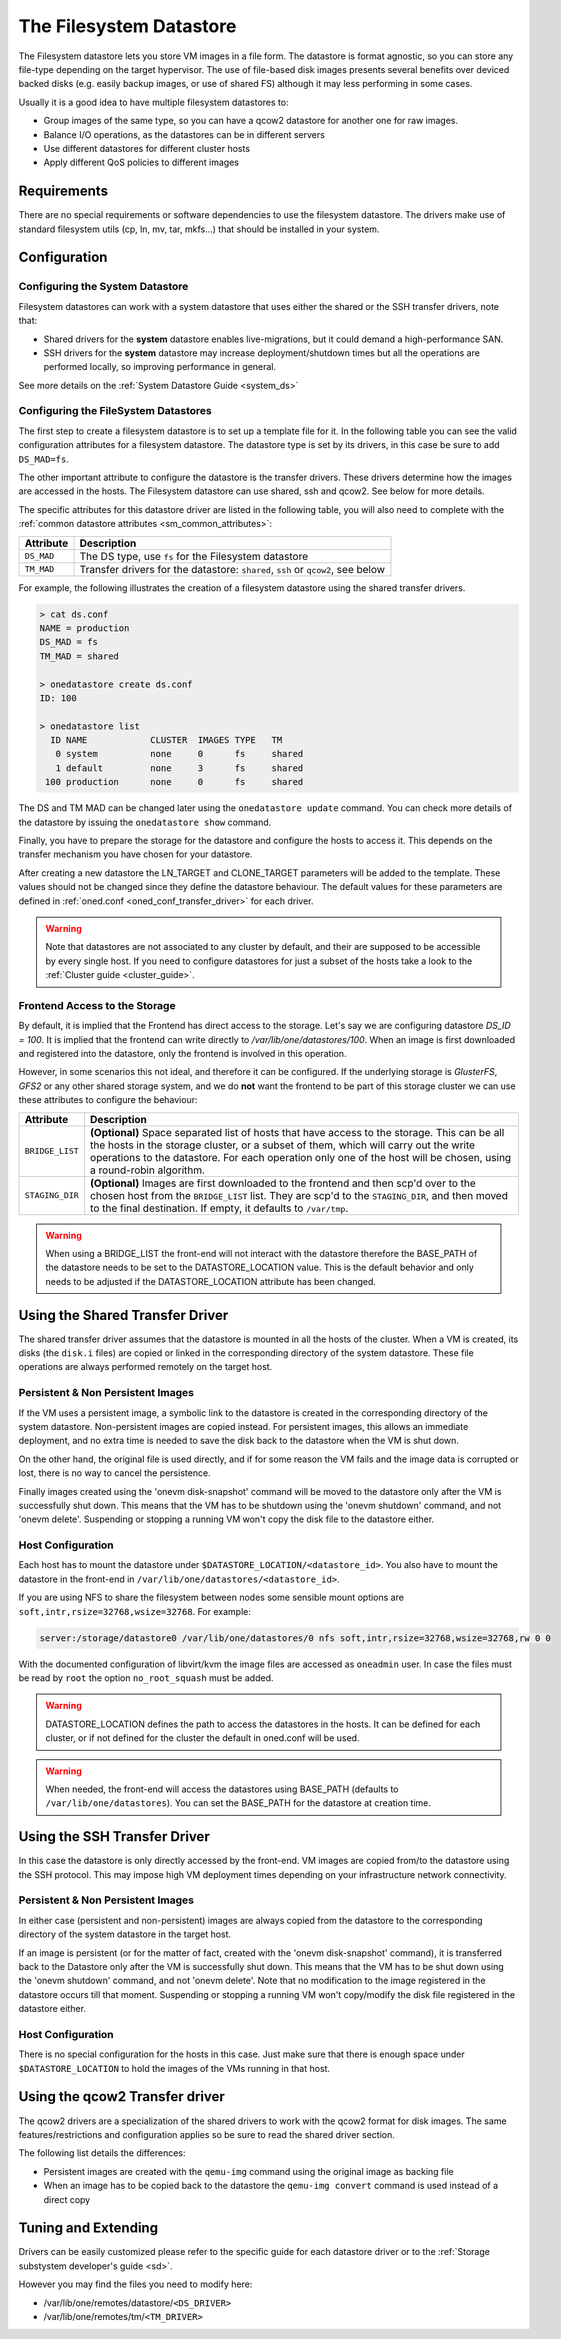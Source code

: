 .. _fs_ds:

=========================
The Filesystem Datastore
=========================

The Filesystem datastore lets you store VM images in a file form. The datastore is format agnostic, so you can store any file-type depending on the target hypervisor. The use of file-based disk images presents several benefits over deviced backed disks (e.g. easily backup images, or use of shared FS) although it may less performing in some cases.

Usually it is a good idea to have multiple filesystem datastores to:

-  Group images of the same type, so you can have a qcow2 datastore for another one for raw images.
-  Balance I/O operations, as the datastores can be in different servers
-  Use different datastores for different cluster hosts
-  Apply different QoS policies to different images

Requirements
============

There are no special requirements or software dependencies to use the filesystem datastore. The drivers make use of standard filesystem utils (cp, ln, mv, tar, mkfs...) that should be installed in your system.

Configuration
=============

Configuring the System Datastore
--------------------------------

Filesystem datastores can work with a system datastore that uses either the shared or the SSH transfer drivers, note that:

-  Shared drivers for the **system** datastore enables live-migrations, but it could demand a high-performance SAN.

-  SSH drivers for the **system** datastore may increase deployment/shutdown times but all the operations are performed locally, so improving performance in general.

See more details on the :ref:`System Datastore Guide <system_ds>`

Configuring the FileSystem Datastores
-------------------------------------

The first step to create a filesystem datastore is to set up a template file for it. In the following table you can see the valid configuration attributes for a filesystem datastore. The datastore type is set by its drivers, in this case be sure to add ``DS_MAD=fs``.

The other important attribute to configure the datastore is the transfer drivers. These drivers determine how the images are accessed in the hosts. The Filesystem datastore can use shared, ssh and qcow2. See below for more details.

The specific attributes for this datastore driver are listed in the following table, you will also need to complete with the :ref:`common datastore attributes <sm_common_attributes>`:

+---------------+-----------------------------------------------------------------------------------------------------------------------------------+
|   Attribute   |                                                            Description                                                            |
+===============+===================================================================================================================================+
| ``DS_MAD``    | The DS type, use ``fs`` for the Filesystem datastore                                                                              |
+---------------+-----------------------------------------------------------------------------------------------------------------------------------+
| ``TM_MAD``    | Transfer drivers for the datastore: ``shared``, ``ssh`` or ``qcow2``, see below                                                   |
+---------------+-----------------------------------------------------------------------------------------------------------------------------------+

For example, the following illustrates the creation of a filesystem datastore using the shared transfer drivers.

.. code::

    > cat ds.conf
    NAME = production
    DS_MAD = fs
    TM_MAD = shared

    > onedatastore create ds.conf
    ID: 100

    > onedatastore list
      ID NAME            CLUSTER  IMAGES TYPE   TM
       0 system          none     0      fs     shared
       1 default         none     3      fs     shared
     100 production      none     0      fs     shared

The DS and TM MAD can be changed later using the ``onedatastore update`` command. You can check more details of the datastore by issuing the ``onedatastore show`` command.

Finally, you have to prepare the storage for the datastore and configure the hosts to access it. This depends on the transfer mechanism you have chosen for your datastore.

After creating a new datastore the LN\_TARGET and CLONE\_TARGET parameters will be added to the template. These values should not be changed since they define the datastore behaviour. The default values for these parameters are defined in :ref:`oned.conf <oned_conf_transfer_driver>` for each driver.

.. warning:: Note that datastores are not associated to any cluster by default, and their are supposed to be accessible by every single host. If you need to configure datastores for just a subset of the hosts take a look to the :ref:`Cluster guide <cluster_guide>`.

Frontend Access to the Storage
--------------------------------------------------------------------------------

By default, it is implied that the Frontend has direct access to the storage. Let's say we are configuring datastore `DS_ID = 100`. It is implied that the frontend can write directly to `/var/lib/one/datastores/100`. When an image is first downloaded and registered into the datastore, only the frontend is involved in this operation.

However, in some scenarios this not ideal, and therefore it can be configured. If the underlying storage is *GlusterFS*, *GFS2* or any other shared storage system, and we do **not** want the frontend to be part of this storage cluster we can use these attributes to configure the behaviour:

+-----------------+---------------------------------------------------------------------------------------------------------------------------------------------------------------------------------------------------------------------------------------------------------------------------------------------------------+
|    Attribute    |                                                                                                                                               Description                                                                                                                                               |
+=================+=========================================================================================================================================================================================================================================================================================================+
| ``BRIDGE_LIST`` | **(Optional)** Space separated list of hosts that have access to the storage. This can be all the hosts in the storage cluster, or a subset of them, which will carry out the write operations to the datastore. For each operation only one of the host will be chosen, using a round-robin algorithm. |
+-----------------+---------------------------------------------------------------------------------------------------------------------------------------------------------------------------------------------------------------------------------------------------------------------------------------------------------+
| ``STAGING_DIR`` | **(Optional)** Images are first downloaded to the frontend and then scp'd over to the chosen host from the ``BRIDGE_LIST`` list. They are scp'd to the ``STAGING_DIR``, and then moved to the final destination. If empty, it defaults to ``/var/tmp``.                                                 |
+-----------------+---------------------------------------------------------------------------------------------------------------------------------------------------------------------------------------------------------------------------------------------------------------------------------------------------------+

.. warning:: When using a BRIDGE_LIST the front-end will not interact with the datastore therefore the BASE_PATH of the datastore needs to be set to the DATASTORE_LOCATION value. This is the default behavior and only needs to be adjusted if the DATASTORE_LOCATION attribute has been changed.

.. _fs_ds_using_the_shared_transfer_driver:

Using the Shared Transfer Driver
================================

The shared transfer driver assumes that the datastore is mounted in all the hosts of the cluster. When a VM is created, its disks (the ``disk.i`` files) are copied or linked in the corresponding directory of the system datastore. These file operations are always performed remotely on the target host.

|image1|

Persistent & Non Persistent Images
----------------------------------

If the VM uses a persistent image, a symbolic link to the datastore is created in the corresponding directory of the system datastore. Non-persistent images are copied instead. For persistent images, this allows an immediate deployment, and no extra time is needed to save the disk back to the datastore when the VM is shut down.

On the other hand, the original file is used directly, and if for some reason the VM fails and the image data is corrupted or lost, there is no way to cancel the persistence.

Finally images created using the 'onevm disk-snapshot' command will be moved to the datastore only after the VM is successfully shut down. This means that the VM has to be shutdown using the 'onevm shutdown' command, and not 'onevm delete'. Suspending or stopping a running VM won't copy the disk file to the datastore either.

Host Configuration
------------------

Each host has to mount the datastore under ``$DATASTORE_LOCATION/<datastore_id>``. You also have to mount the datastore in the front-end in ``/var/lib/one/datastores/<datastore_id>``.

If you are using NFS to share the filesystem between nodes some sensible mount options are ``soft,intr,rsize=32768,wsize=32768``. For example:

.. code::

    server:/storage/datastore0 /var/lib/one/datastores/0 nfs soft,intr,rsize=32768,wsize=32768,rw 0 0

With the documented configuration of libvirt/kvm the image files are accessed as ``oneadmin`` user. In case the files must be read by ``root`` the option ``no_root_squash`` must be added.

.. warning:: DATASTORE\_LOCATION defines the path to access the datastores in the hosts. It can be defined for each cluster, or if not defined for the cluster the default in oned.conf will be used.

.. warning:: When needed, the front-end will access the datastores using BASE\_PATH (defaults to ``/var/lib/one/datastores``). You can set the BASE\_PATH for the datastore at creation time.

Using the SSH Transfer Driver
=============================

In this case the datastore is only directly accessed by the front-end. VM images are copied from/to the datastore using the SSH protocol. This may impose high VM deployment times depending on your infrastructure network connectivity.

|image2|

Persistent & Non Persistent Images
----------------------------------

In either case (persistent and non-persistent) images are always copied from the datastore to the corresponding directory of the system datastore in the target host.

If an image is persistent (or for the matter of fact, created with the 'onevm disk-snapshot' command), it is transferred back to the Datastore only after the VM is successfully shut down. This means that the VM has to be shut down using the 'onevm shutdown' command, and not 'onevm delete'. Note that no modification to the image registered in the datastore occurs till that moment. Suspending or stopping a running VM won't copy/modify the disk file registered in the datastore either.

Host Configuration
------------------

There is no special configuration for the hosts in this case. Just make sure that there is enough space under ``$DATASTORE_LOCATION`` to hold the images of the VMs running in that host.

Using the qcow2 Transfer driver
===============================

The qcow2 drivers are a specialization of the shared drivers to work with the qcow2 format for disk images. The same features/restrictions and configuration applies so be sure to read the shared driver section.

The following list details the differences:

-  Persistent images are created with the ``qemu-img`` command using the original image as backing file
-  When an image has to be copied back to the datastore the ``qemu-img convert`` command is used instead of a direct copy

Tuning and Extending
====================

Drivers can be easily customized please refer to the specific guide for each datastore driver or to the :ref:`Storage substystem developer's guide <sd>`.

However you may find the files you need to modify here:

-  /var/lib/one/remotes/datastore/``<DS_DRIVER>``
-  /var/lib/one/remotes/tm/``<TM_DRIVER>``

.. |image1| image:: /images/fs_shared.png
.. |image2| image:: /images/fs_ssh.png
